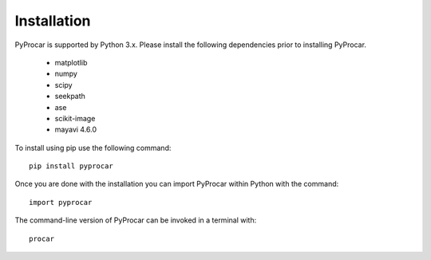 Installation
============
PyProcar is supported by Python 3.x. 
Please install the following dependencies prior to installing PyProcar. 

	* matplotlib 
	* numpy 
	* scipy 
	* seekpath 
	* ase 
	* scikit-image
	* mayavi 4.6.0

To install using pip use the following command::
	
	pip install pyprocar

Once you are done with the installation you can import PyProcar within Python with the command::

	import pyprocar

The command-line version of PyProcar can be invoked in a terminal with::
    
    procar	